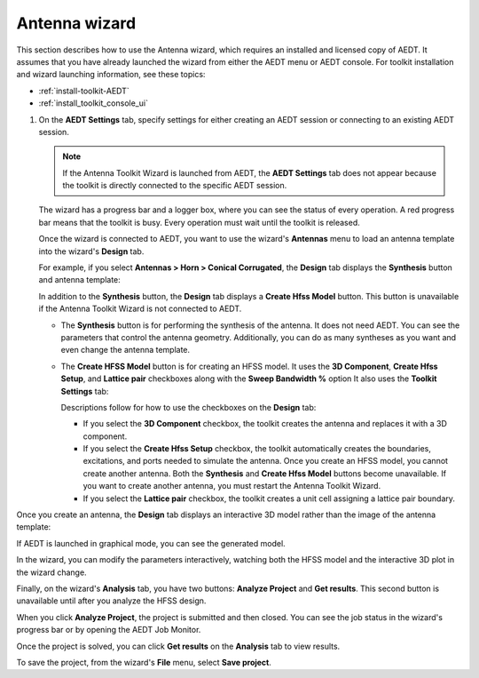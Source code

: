 ==============
Antenna wizard
==============

This section describes how to use the Antenna wizard, which requires an
installed and licensed copy of AEDT. It assumes that you have already launched the
wizard from either the AEDT menu or AEDT console. For toolkit installation and wizard
launching information, see these topics:

- :ref:`install-toolkit-AEDT`
- :ref:`install_toolkit_console_ui`

#. On the **AEDT Settings** tab, specify settings for either creating an AEDT session or
   connecting to an existing AEDT session.

   .. note::
      If the Antenna Toolkit Wizard is launched from AEDT, the **AEDT Settings** tab does not appear
      because the toolkit is directly connected to the specific AEDT session.

   .. image:: ../_static/settings.png
      :width: 800
      :alt: Settings tab

   The wizard has a progress bar and a logger box, where you can see the status of every operation.
   A red progress bar means that the toolkit is busy. Every operation must wait until the toolkit is released.

   Once the wizard is connected to AEDT, you want to use the wizard's **Antennas** menu to load an antenna
   template into the wizard's **Design** tab.

   .. image:: ../_static/design_connected.png
      :width: 800
      :alt: Antenna Toolkit Wizard, Design tab

   For example, if you select **Antennas > Horn > Conical Corrugated**, the **Design** tab displays
   the **Synthesis** button and antenna template:

   .. image:: ../_static/corrugated_1.png
      :width: 800
      :alt: Antenna Toolkit Wizard, corrugated synthesis

   In addition to the **Synthesis** button, the **Design** tab displays a **Create Hfss Model** button. This
   button is unavailable if the Antenna Toolkit Wizard is not connected to AEDT.

   - The **Synthesis** button is for performing the synthesis of the antenna. It does not need AEDT.
     You can see the parameters that control the antenna geometry. Additionally, you can do as many
     syntheses as you want and even change the antenna template.

     .. image:: ../_static/corrugated_synthesis.png
        :width: 800
        :alt: Antenna Toolkit Wizard, corrugated synthesis

   - The **Create HFSS Model** button is for creating an HFSS model. It uses the **3D Component**,
     **Create Hfss Setup**, and **Lattice pair** checkboxes along with the **Sweep Bandwidth %** option
     It also uses the **Toolkit Settings** tab:

     .. image:: ../_static/settings_toolkit.png
        :width: 800
        :alt: Toolkit Settings tab

     Descriptions follow for how to use the checkboxes on the **Design** tab:

     - If you select the **3D Component** checkbox, the toolkit creates the antenna and replaces it
       with a 3D component.

     - If you select the **Create Hfss Setup** checkbox, the toolkit automatically creates the boundaries,
       excitations, and ports needed to simulate the antenna. Once you create an HFSS model, you cannot
       create another antenna. Both the **Synthesis** and **Create Hfss Model** buttons become unavailable.
       If you want to create another antenna, you must restart the Antenna Toolkit Wizard.

     - If you select the **Lattice pair** checkbox, the toolkit creates a unit cell assigning a
       lattice pair boundary.

Once you create an antenna, the **Design** tab displays an interactive 3D model rather than
the image of the antenna template:

.. image:: ../_static/antenna.png
   :width: 800
   :alt: Antenna Toolkit Wizard, antenna

If AEDT is launched in graphical mode, you can see the generated model.

In the wizard, you can modify the parameters interactively, watching both the HFSS model and the
interactive 3D plot in the wizard change.

Finally, on the wizard's **Analysis** tab, you have two buttons: **Analyze Project** and **Get results**.
This second button is unavailable until after you analyze the HFSS design.

When you click **Analyze Project**, the project is submitted and then closed. You can see
the job status in the wizard's progress bar or by opening the AEDT Job Monitor.

.. image:: ../_static/analysis.png
   :width: 800
   :alt: Analysis

Once the project is solved, you can click **Get results** on the **Analysis** tab to view results.

.. image:: ../_static/results.png
   :width: 800
   :alt: Result

To save the project, from the wizard's **File** menu, select **Save project**.
